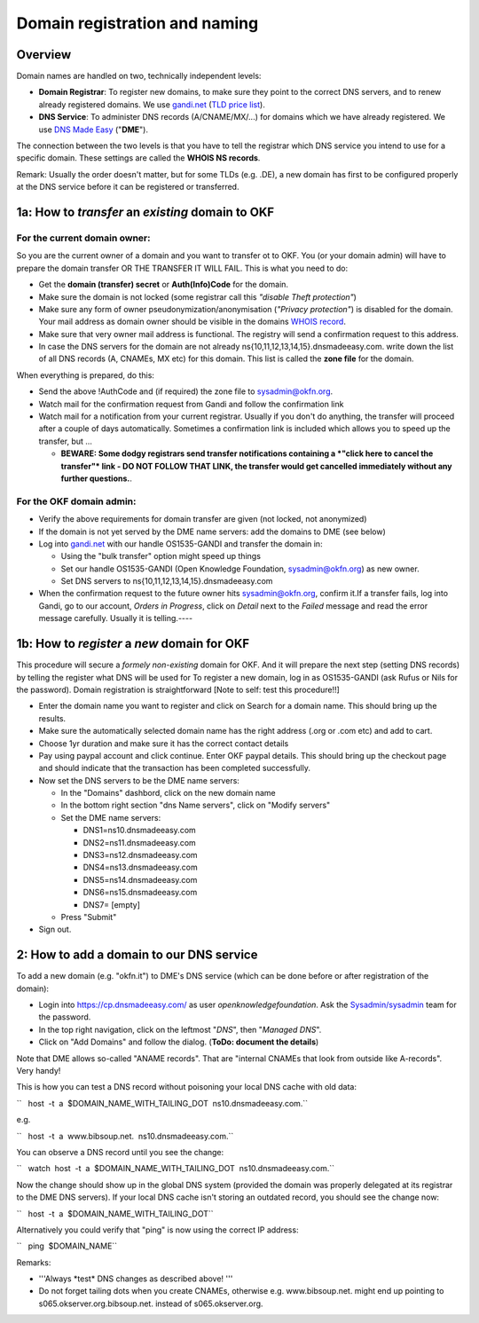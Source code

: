 Domain registration and naming
##############################

Overview
========

Domain names are handled on two, technically independent levels:

-  **Domain Registrar**: To register new domains, to make sure they
   point to the correct DNS servers, and to renew already registered
   domains. We use `gandi.net <http://gandi.net/>`__ (`TLD price
   list <https://www.gandi.net/domain/price/info>`__).
-  **DNS Service**: To administer DNS records (A/CNAME/MX/...) for
   domains which we have already registered. We use `DNS Made
   Easy <http://www.dnsmadeeasy.com/>`__ ("**DME**\ ").

The connection between the two levels is that you have to tell the
registrar which DNS service you intend to use for a specific domain.
These settings are called the **WHOIS NS records**.

Remark: Usually the order doesn't matter, but for some TLDs (e.g. .DE),
a new domain has first to be configured properly at the DNS service
before it can be registered or transferred.

1a: How to *transfer* an *existing* domain to OKF
=================================================

For the current domain owner:
-----------------------------

So you are the current owner of a domain and you want to transfer ot to
OKF. You (or your domain admin) will have to prepare the domain transfer
OR THE TRANSFER IT WILL FAIL. This is what you need to do:

-  Get the **domain (transfer) secret** or **Auth(Info)Code** for the
   domain.
-  Make sure the domain is not locked (some registrar call this
   *"disable Theft protection"*)
-  Make sure any form of owner pseudonymization/anonymisation (*"Privacy
   protection"*) is disabled for the domain. Your mail address as domain
   owner should be visible in the domains `WHOIS
   record <http://www.whois.net/>`__.
-  Make sure that very owner mail address is functional. The registry
   will send a confirmation request to this address.
-  In case the DNS servers for the domain are not already
   ns{10,11,12,13,14,15}.dnsmadeeasy.com. write down the list of all DNS
   records (A, CNAMEs, MX etc) for this domain. This list is called the
   **zone file** for the domain.

When everything is prepared, do this:

-  Send the above !AuthCode and (if required) the zone file to
   sysadmin@okfn.org.
-  Watch mail for the confirmation request from Gandi and follow the
   confirmation link
-  Watch mail for a notification from your current registrar. Usually if
   you don't do anything, the transfer will proceed after a couple of
   days automatically. Sometimes a confirmation link is included which
   allows you to speed up the transfer, but ...

   -  **BEWARE: Some dodgy registrars send transfer notifications
      containing a *"click here to cancel the transfer"* link - DO NOT
      FOLLOW THAT LINK, the transfer would get cancelled immediately
      without any further questions.**.

For the OKF domain admin:
-------------------------

-  Verify the above requirements for domain transfer are given (not
   locked, not anonymized)
-  If the domain is not yet served by the DME name servers: add the
   domains to DME (see below)
-  Log into `gandi.net <http://gandi.net/>`__ with our handle
   OS1535-GANDI and transfer the domain in:

   -  Using the "bulk transfer" option might speed up things
   -  Set our handle OS1535-GANDI (Open Knowledge Foundation,
      sysadmin@okfn.org) as new owner.
   -  Set DNS servers to ns{10,11,12,13,14,15}.dnsmadeeasy.com

-  When the confirmation request to the future owner hits
   sysadmin@okfn.org, confirm it.If a transfer fails, log into Gandi, go
   to our account, *Orders in Progress*, click on *Detail* next to the
   *Failed* message and read the error message carefully. Usually it is
   telling.----

1b: How to *register* a *new* domain for OKF
============================================

This procedure will secure a *formely non-existing* domain for OKF. And
it will prepare the next step (setting DNS records) by telling the
register what DNS will be used for To register a new domain, log in as
OS1535-GANDI (ask Rufus or Nils for the password). Domain registration
is straightforward [Note to self: test this procedure!!]

-  Enter the domain name you want to register and click on Search for a
   domain name. This should bring up the results.
-  Make sure the automatically selected domain name has the right
   address (.org or .com etc) and add to cart.
-  Choose 1yr duration and make sure it has the correct contact details
-  Pay using paypal account and click continue. Enter OKF paypal
   details. This should bring up the checkout page and should indicate
   that the transaction has been completed successfully.
-  Now set the DNS servers to be the DME name servers:

   -  In the "Domains" dashbord, click on the new domain name
   -  In the bottom right section "dns Name servers", click on "Modify
      servers"
   -  Set the DME name servers:

      -  DNS1=ns10.dnsmadeeasy.com
      -  DNS2=ns11.dnsmadeeasy.com
      -  DNS3=ns12.dnsmadeeasy.com
      -  DNS4=ns13.dnsmadeeasy.com
      -  DNS5=ns14.dnsmadeeasy.com
      -  DNS6=ns15.dnsmadeeasy.com
      -  DNS7= [empty]

   -  Press "Submit"

-  Sign out.

2: How to add a domain to our DNS service
=========================================

To add a new domain (e.g. "okfn.it") to DME's DNS service (which can be
done before or after registration of the domain):

-  Login into https://cp.dnsmadeeasy.com/ as user
   *openknowledgefoundation*. Ask the
   `Sysadmin/sysadmin <Sysadmin/sysadmin>`__ team for the password.
-  In the top right navigation, click on the leftmost "*DNS*\ ", then
   "*Managed DNS*\ ".
-  Click on "Add Domains" and follow the dialog. (**ToDo: document the
   details**)

Note that DME allows so-called "ANAME records". That are "internal
CNAMEs that look from outside like A-records". Very handy!

This is how you can test a DNS record without poisoning your local DNS
cache with old data:

``   host  -t  a  $DOMAIN_NAME_WITH_TAILING_DOT  ns10.dnsmadeeasy.com.``

e.g.

``   host  -t  a  www.bibsoup.net.  ns10.dnsmadeeasy.com.``

You can observe a DNS record until you see the change:

``   watch  host  -t  a  $DOMAIN_NAME_WITH_TAILING_DOT  ns10.dnsmadeeasy.com.``

Now the change should show up in the global DNS system (provided the
domain was properly delegated at its registrar to the DME DNS servers).
If your local DNS cache isn't storing an outdated record, you should see
the change now:

``   host  -t  a  $DOMAIN_NAME_WITH_TAILING_DOT``

Alternatively you could verify that "ping" is now using the correct IP
address:

``   ping  $DOMAIN_NAME``

Remarks:

-  '''Always \*test\* DNS changes as described above! '''
-  Do not forget tailing dots when you create CNAMEs, otherwise e.g.
   www.bibsoup.net. might end up pointing to
   s065.okserver.org.bibsoup.net. instead of s065.okserver.org.
